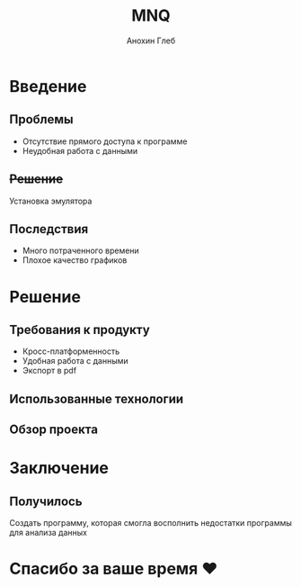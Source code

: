 #+REVEAL_ROOT: https://cdn.jsdelivr.net/npm/reveal.js
#+OPTIONS: reveal_single_file:t toc:nil
#+REVEAL_THEME: white
#+title: MNQ
#+author: Анохин Глеб

* Введение
** Проблемы
- Отсутствие прямого доступа к программе
- Неудобная работа с данными

** +Решение+
Установка эмулятора

** Последствия
- Много потраченного времени
- Плохое качество графиков

* Решение
** Требования к продукту
- Кросс-платформенность
- Удобная работа с данными
- Экспорт в pdf

** Использованные технологии
#+ATTR_HTML: :width 100%
[[file:///home/gleb/Projects/MNQ/slides/img.png]]

** Обзор проекта
#+ATTR_HTML: :width 50%
[[file:///home/gleb/Projects/MNQ/slides/qr.png]]

* Заключение
** Получилось
Создать программу, которая смогла восполнить недостатки программы для анализа данных

* Спасибо за ваше время ♥️
